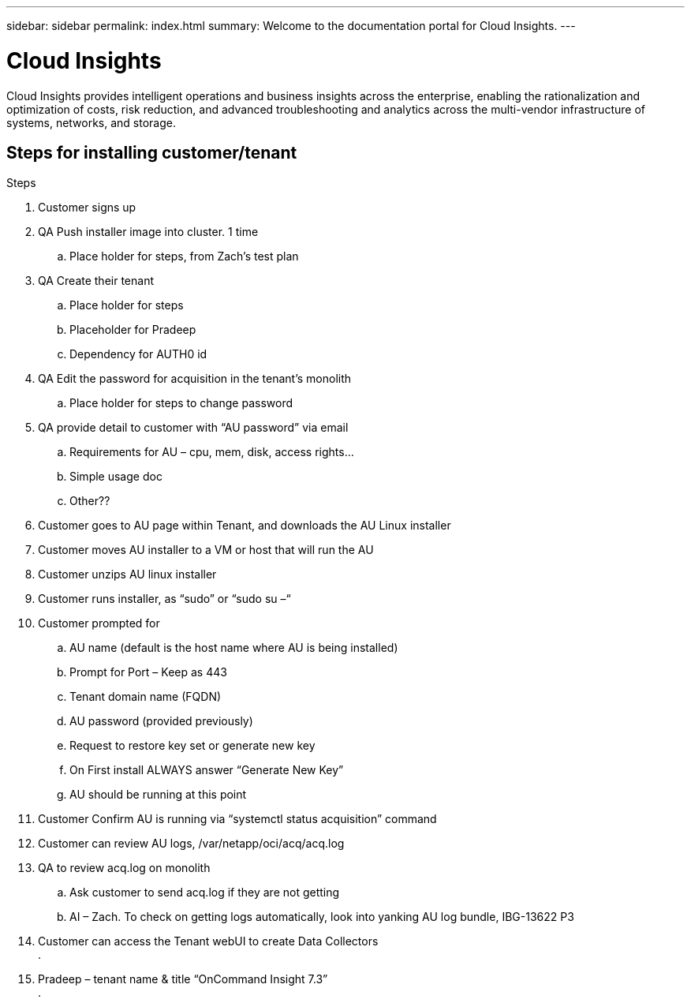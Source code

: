 ---
sidebar: sidebar
permalink: index.html
summary: Welcome to the documentation portal for Cloud Insights.
---

= Cloud Insights
:hardbreaks:
:nofooter:
:icons: font
:linkattrs:
:imagesdir: ./media/
:keywords: OnCommand, Insight, documentation, help

[.lead]
Cloud Insights provides intelligent operations and business insights across the enterprise, enabling the rationalization and optimization of costs, risk reduction, and advanced troubleshooting and analytics across the multi-vendor infrastructure of systems, networks, and storage.

toc::[]

== Steps for installing customer/tenant 

.Steps
. Customer signs up
. QA Push installer image into cluster. 1 time
.. Place holder for steps, from Zach’s test plan
. QA Create their tenant
.. Place holder for steps
.. Placeholder for Pradeep 
.. Dependency for AUTH0 id
. QA Edit the password for acquisition in the tenant’s monolith
.. Place holder for steps to change password
. QA provide detail to customer with “AU password” via email
.. Requirements for AU – cpu, mem, disk, access rights…
.. Simple usage doc
.. Other??
. Customer goes to AU page within Tenant, and downloads the AU Linux installer
. Customer moves AU installer to a VM or host that will run the AU
. Customer unzips AU linux installer
. Customer runs installer, as “sudo” or “sudo su –“
. Customer prompted for 
.. AU name (default is the host name where AU is being installed)
.. Prompt for Port – Keep as 443
.. Tenant domain name (FQDN)
.. AU password (provided previously)
.. Request to restore key set or generate new key
.. On First install ALWAYS answer “Generate New Key”
.. AU should be running at this point 
.	Customer Confirm AU is running via “systemctl status acquisition” command
.	Customer can review AU logs, /var/netapp/oci/acq/acq.log
.	QA to review acq.log on monolith
.. Ask customer to send acq.log if they are not getting
.. AI – Zach.  To check on getting logs automatically, look into yanking AU log bundle, IBG-13622 P3
. Customer can access the Tenant webUI to create Data Collectors
.  
. Pradeep – tenant name & title  “OnCommand Insight 7.3”
. 
